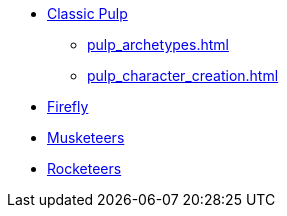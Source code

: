 // * Settings
* xref:two_fisted_pulp_SWADE.adoc[Classic Pulp]
** xref:pulp_archetypes.adoc[]
** xref:pulp_character_creation.adoc[]
* xref:firefly_swade.adoc[Firefly]
* xref:Savage_Musketeers.adoc[Musketeers]
* xref:Savage_Three_Rocketeers.adoc[Rocketeers]
// ** xref:_dtoa_chases.adoc[Pulp Chases]